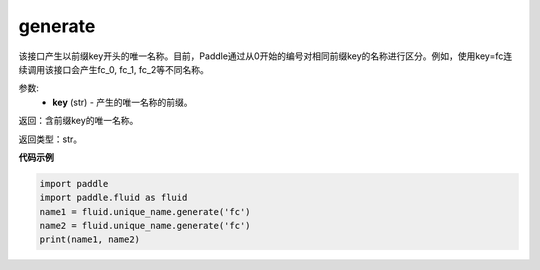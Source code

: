 .. _cn_api_fluid_unique_name_generate:

generate
-------------------------------

.. py:function:: paddle.fluid.unique_name.generate(key)




该接口产生以前缀key开头的唯一名称。目前，Paddle通过从0开始的编号对相同前缀key的名称进行区分。例如，使用key=fc连续调用该接口会产生fc_0, fc_1, fc_2等不同名称。

参数:
  - **key** (str) - 产生的唯一名称的前缀。

返回：含前缀key的唯一名称。

返回类型：str。

**代码示例**

.. code-block:: python

    import paddle
    import paddle.fluid as fluid
    name1 = fluid.unique_name.generate('fc')
    name2 = fluid.unique_name.generate('fc')
    print(name1, name2)

